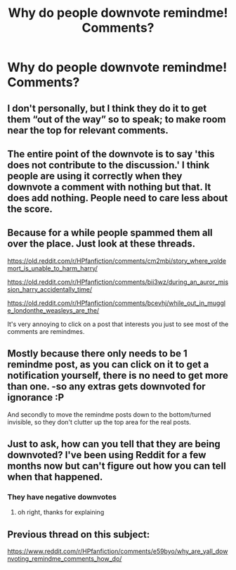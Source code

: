 #+TITLE: Why do people downvote remindme! Comments?

* Why do people downvote remindme! Comments?
:PROPERTIES:
:Author: nousernameslef
:Score: 0
:DateUnix: 1585157424.0
:DateShort: 2020-Mar-25
:FlairText: Meta
:END:

** I don't personally, but I think they do it to get them “out of the way” so to speak; to make room near the top for relevant comments.
:PROPERTIES:
:Score: 14
:DateUnix: 1585159911.0
:DateShort: 2020-Mar-25
:END:


** The entire point of the downvote is to say 'this does not contribute to the discussion.' I think people are using it correctly when they downvote a comment with nothing but that. It does add nothing. People need to care less about the score.
:PROPERTIES:
:Author: herO_wraith
:Score: 14
:DateUnix: 1585161654.0
:DateShort: 2020-Mar-25
:END:


** Because for a while people spammed them all over the place. Just look at these threads.

[[https://old.reddit.com/r/HPfanfiction/comments/cm2mbi/story_where_voldemort_is_unable_to_harm_harry/]]

[[https://old.reddit.com/r/HPfanfiction/comments/bii3wz/during_an_auror_mission_harry_accidentally_time/]]

[[https://old.reddit.com/r/HPfanfiction/comments/bcevhj/while_out_in_muggle_londonthe_weasleys_are_the/]]

It's very annoying to click on a post that interests you just to see most of the comments are remindmes.
:PROPERTIES:
:Author: Lord-Potter-Black
:Score: 8
:DateUnix: 1585160688.0
:DateShort: 2020-Mar-25
:END:


** Mostly because there only needs to be 1 remindme post, as you can click on it to get a notification yourself, there is no need to get more than one. -so any extras gets downvoted for ignorance :P

And secondly to move the remindme posts down to the bottom/turned invisible, so they don't clutter up the top area for the real posts.
:PROPERTIES:
:Author: luminphoenix
:Score: 3
:DateUnix: 1585171112.0
:DateShort: 2020-Mar-26
:END:


** Just to ask, how can you tell that they are being downvoted? I've been using Reddit for a few months now but can't figure out how you can tell when that happened.
:PROPERTIES:
:Author: snuffly22
:Score: 2
:DateUnix: 1585163115.0
:DateShort: 2020-Mar-25
:END:

*** They have negative downvotes
:PROPERTIES:
:Author: nousernameslef
:Score: 1
:DateUnix: 1585163153.0
:DateShort: 2020-Mar-25
:END:

**** oh right, thanks for explaining
:PROPERTIES:
:Author: snuffly22
:Score: 2
:DateUnix: 1585163352.0
:DateShort: 2020-Mar-25
:END:


** Previous thread on this subject:

[[https://www.reddit.com/r/HPfanfiction/comments/e59byo/why_are_yall_downvoting_remindme_comments_how_do/]]
:PROPERTIES:
:Author: chiruochiba
:Score: 2
:DateUnix: 1585175987.0
:DateShort: 2020-Mar-26
:END:
